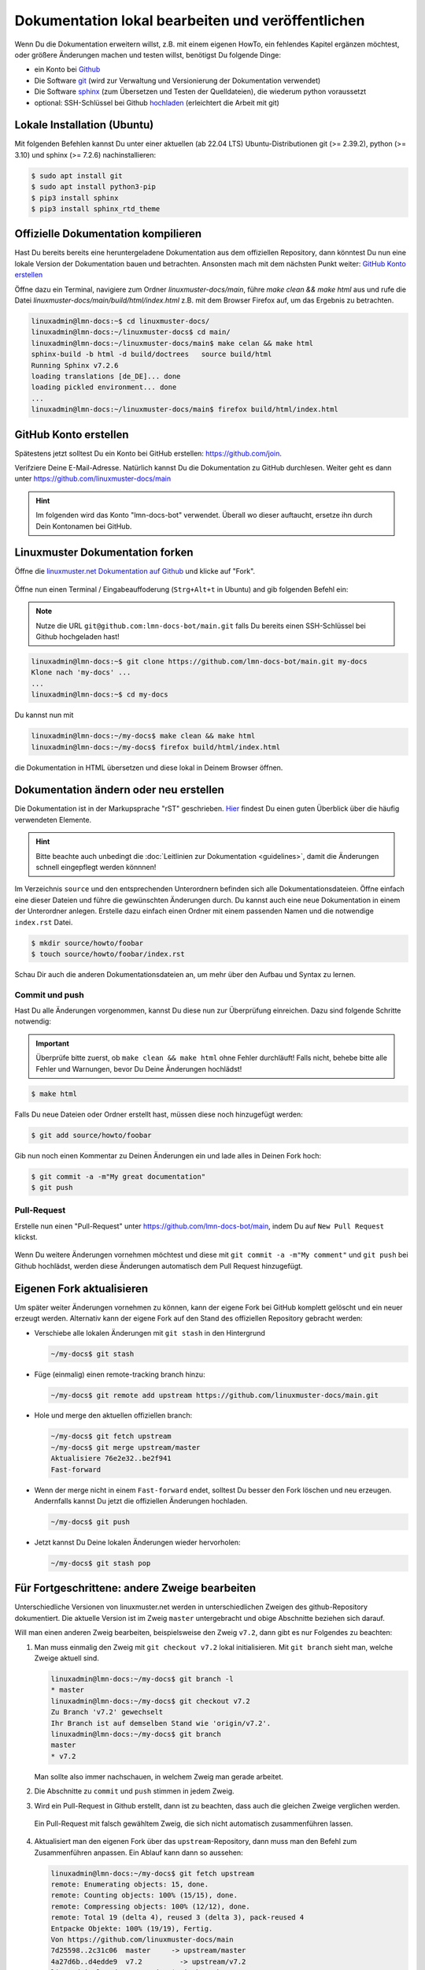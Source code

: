 .. _new-label:

Dokumentation lokal bearbeiten und veröffentlichen
==================================================

Wenn Du die Dokumentation erweitern willst, z.B. mit einem eigenen HowTo, ein fehlendes Kapitel ergänzen möchtest, oder größere Änderungen machen und testen willst, benötigst Du folgende Dinge:

- ein Konto bei `Github <https://github.com/join>`_
- Die Software `git <https://git-scm.com/>`_ (wird zur Verwaltung und Versionierung der Dokumentation verwendet)
- Die Software `sphinx <http://www.sphinx-doc.org>`_ (zum Übersetzen und Testen der Quelldateien), die wiederum python voraussetzt
- optional: SSH-Schlüssel bei Github `hochladen <https://help.github.com/articles/generating-an-ssh-key/>`_ (erleichtert die Arbeit mit git)

Lokale Installation (Ubuntu)
----------------------------

Mit folgenden Befehlen kannst Du unter einer aktuellen (ab 22.04 LTS) Ubuntu-Distributionen git (>= 2.39.2), python (>= 3.10) und sphinx (>= 7.2.6) nachinstallieren:

.. code::

   $ sudo apt install git
   $ sudo apt install python3-pip
   $ pip3 install sphinx 
   $ pip3 install sphinx_rtd_theme

Offizielle Dokumentation kompilieren
------------------------------------

Hast Du bereits bereits eine heruntergeladene Dokumentation aus dem offiziellen Repository, dann könntest Du nun eine lokale Version der Dokumentation bauen und betrachten. Ansonsten mach mit dem nächsten Punkt weiter: `GitHub Konto erstellen`_ 

Öffne dazu ein Terminal, navigiere zum Ordner `linuxmuster-docs/main`, führe `make clean && make html` aus und rufe die Datei `linuxmuster-docs/main/build/html/index.html` z.B. mit dem Browser Firefox auf, um das Ergebnis zu betrachten.

.. code::

   linuxadmin@lmn-docs:~$ cd linuxmuster-docs/
   linuxadmin@lmn-docs:~/linuxmuster-docs$ cd main/
   linuxadmin@lmn-docs:~/linuxmuster-docs/main$ make celan && make html
   sphinx-build -b html -d build/doctrees   source build/html
   Running Sphinx v7.2.6
   loading translations [de_DE]... done
   loading pickled environment... done
   ...
   linuxadmin@lmn-docs:~/linuxmuster-docs/main$ firefox build/html/index.html

GitHub Konto erstellen
----------------------

Spätestens jetzt solltest Du ein Konto bei GitHub erstellen: https://github.com/join. 

Verifziere Deine E-Mail-Adresse. Natürlich kannst Du die Dokumentation zu GitHub durchlesen. Weiter geht es dann unter https://github.com/linuxmuster-docs/main

.. hint::

   Im folgenden wird das Konto "lmn-docs-bot" verwendet. Überall wo dieser auftaucht, ersetze ihn durch Dein Kontonamen bei GitHub.

Linuxmuster Dokumentation forken
--------------------------------

Öffne die `linuxmuster.net Dokumentation auf Github <https://github.com/linuxmuster-docs/main>`_ und klicke auf "Fork".

.. figure:: media/06_new_make-a-fork.png
   :align: center
   :alt: Fork on Github

Öffne nun einen Terminal / Eingabeauffoderung (``Strg+Alt+t`` in Ubuntu) and gib folgenden Befehl ein:

.. note::

   Nutze die URL ``git@github.com:lmn-docs-bot/main.git`` falls Du bereits einen SSH-Schlüssel bei Github hochgeladen hast!

.. code::

   linuxadmin@lmn-docs:~$ git clone https://github.com/lmn-docs-bot/main.git my-docs
   Klone nach 'my-docs' ...
   ...
   linuxadmin@lmn-docs:~$ cd my-docs

Du kannst nun mit

.. code::

   linuxadmin@lmn-docs:~/my-docs$ make clean && make html
   linuxadmin@lmn-docs:~/my-docs$ firefox build/html/index.html

die Dokumentation in HTML übersetzen und diese lokal in Deinem Browser öffnen.

Dokumentation ändern oder neu erstellen
---------------------------------------

Die Dokumentation ist in der Markupsprache "rST" geschrieben. `Hier <http://docutils.sourceforge.net/docs/user/rst/quickref.html>`_ findest Du einen guten Überblick über die häufig verwendeten Elemente.

.. hint::
   Bitte beachte auch unbedingt die :doc:`Leitlinien zur Dokumentation <guidelines>`, damit die Änderungen schnell eingepflegt werden könnnen!

Im Verzeichnis ``source`` und den entsprechenden Unterordnern befinden sich alle Dokumentationsdateien. Öffne einfach eine dieser Dateien und führe die gewünschten Änderungen durch. Du kannst auch eine neue Dokumentation in einem der Unterordner anlegen. Erstelle dazu einfach einen Ordner mit einem passenden Namen und die notwendige ``index.rst`` Datei.

.. code-block:: console

   $ mkdir source/howto/foobar
   $ touch source/howto/foobar/index.rst

Schau Dir auch die anderen Dokumentationsdateien an, um mehr über den Aufbau und Syntax zu lernen.

Commit und push
~~~~~~~~~~~~~~~

Hast Du alle Änderungen vorgenommen, kannst Du diese nun zur Überprüfung einreichen. Dazu sind folgende Schritte notwendig:

.. important::

   Überprüfe bitte zuerst, ob ``make clean && make html`` ohne Fehler durchläuft! Falls nicht, behebe bitte alle Fehler und Warnungen, bevor Du Deine Änderungen hochlädst!

.. code::

   $ make html

Falls Du neue Dateien oder Ordner erstellt hast, müssen diese noch hinzugefügt werden:

.. code::

   $ git add source/howto/foobar

Gib nun noch einen Kommentar zu Deinen Änderungen ein und lade alles in Deinen Fork hoch:

.. code-block:: console

   $ git commit -a -m"My great documentation"
   $ git push

Pull-Request
~~~~~~~~~~~~

Erstelle nun einen "Pull-Request" unter `<https://github.com/lmn-docs-bot/main>`_, indem Du auf ``New Pull Request`` klickst.

.. figure:: media/07_new_pull-request.png
   :align: center
   :alt: PR on Github

Wenn Du weitere Änderungen vornehmen möchtest und diese mit ``git commit -a -m"My comment"`` und ``git push`` bei Github hochlädst, werden diese Änderungen automatisch dem Pull Request hinzugefügt.


Eigenen Fork aktualisieren
--------------------------

Um später weiter Änderungen vornehmen zu können, kann der eigene Fork bei GitHub komplett gelöscht und ein neuer erzeugt werden. Alternativ kann der eigene Fork auf den Stand des offiziellen Repository gebracht werden:

* Verschiebe alle lokalen Änderungen mit ``git stash`` in den Hintergrund

  .. code:: bash

     ~/my-docs$ git stash

* Füge (einmalig) einen remote-tracking branch hinzu:

  .. code:: bash

     ~/my-docs$ git remote add upstream https://github.com/linuxmuster-docs/main.git

* Hole und merge den aktuellen offiziellen branch:

  .. code:: bash

     ~/my-docs$ git fetch upstream
     ~/my-docs$ git merge upstream/master
     Aktualisiere 76e2e32..be2f941
     Fast-forward

* Wenn der merge nicht in einem ``Fast-forward`` endet, solltest Du besser den Fork löschen und neu erzeugen. Andernfalls kannst Du jetzt die offiziellen Änderungen hochladen.

  .. code:: bash

     ~/my-docs$ git push

* Jetzt kannst Du Deine lokalen Änderungen wieder hervorholen:

  .. code:: bash

     ~/my-docs$ git stash pop


Für Fortgeschrittene: andere Zweige bearbeiten
----------------------------------------------

Unterschiedliche Versionen von linuxmuster.net werden in unterschiedlichen Zweigen des github-Repository dokumentiert. Die aktuelle Version ist im Zweig ``master`` untergebracht und obige Abschnitte beziehen sich darauf.

Will man einen anderen Zweig bearbeiten, beispielsweise den Zweig ``v7.2``, dann gibt es nur Folgendes zu beachten:

1. Man muss einmalig den Zweig mit ``git checkout v7.2`` lokal initialisieren. Mit ``git branch`` sieht man, welche Zweige aktuell sind.

   .. code::

      linuxadmin@lmn-docs:~/my-docs$ git branch -l
      * master
      linuxadmin@lmn-docs:~/my-docs$ git checkout v7.2
      Zu Branch 'v7.2' gewechselt
      Ihr Branch ist auf demselben Stand wie 'origin/v7.2'.
      linuxadmin@lmn-docs:~/my-docs$ git branch
      master
      * v7.2

   Man sollte also immer nachschauen, in welchem Zweig man gerade arbeitet.

2. Die Abschnitte zu ``commit`` und ``push`` stimmen in jedem Zweig.

3. Wird ein Pull-Request in Github erstellt, dann ist zu beachten, dass auch die gleichen Zweige verglichen werden.

   .. figure:: media/08_new_pull-request-wrong-branch.png
      :align: center
      :alt: Pull-Request mit falsch gewähltem Zweig

      Ein Pull-Request mit falsch gewähltem Zweig, die sich nicht automatisch zusammenführen lassen.

4. Aktualisiert man den eigenen Fork über das ``upstream``-Repository, dann muss man den Befehl zum Zusammenführen anpassen. Ein Ablauf kann dann so aussehen:

   .. code::

      linuxadmin@lmn-docs:~/my-docs$ git fetch upstream
      remote: Enumerating objects: 15, done.
      remote: Counting objects: 100% (15/15), done.
      remote: Compressing objects: 100% (12/12), done.
      remote: Total 19 (delta 4), reused 3 (delta 3), pack-reused 4
      Entpacke Objekte: 100% (19/19), Fertig.
      Von https://github.com/linuxmuster-docs/main
      7d25598..2c31c06  master     -> upstream/master
      4a27d6b..d4edde9  v7.2         -> upstream/v7.2
      linuxadmin@lmn-docs:~/my-docs$ git branch
      master
      * v7.2
      linuxadmin@lmn-docs:~/my-docs$ git merge upstream/v7.2
      Aktualisiere d3ada10..d4edde9
      Fast-forward
      source/appendix/install-on-kvm/index.rst | 2 ++
      1 file changed, 2 insertions(+)

   Ein "merge" des falschen Zweiges, z.B. ``upstream/master`` hätte hier zu Folge, dass alle Änderungen zwischen den Zweigen zusammengeführt werden würden. Dies führt bei stark unterscheidenden Zweigen zu Fehlern.
   
Der ``master``-Zweig ist kein besonderer Zweig. Man kann also dorthin zurückkehren, wie man zu jedem Zweig wechselt, mit ``git checkout master``.

